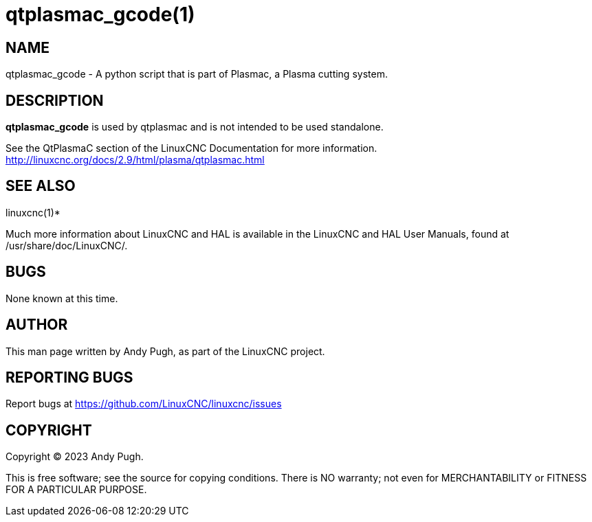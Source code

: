 = qtplasmac_gcode(1)

== NAME

qtplasmac_gcode - A python script that is part of Plasmac, a Plasma
cutting system.

== DESCRIPTION

*qtplasmac_gcode* is used by qtplasmac and is not intended to be used
standalone.

See the QtPlasmaC section of the LinuxCNC Documentation for more
information. http://linuxcnc.org/docs/2.9/html/plasma/qtplasmac.html

== SEE ALSO

linuxcnc(1)*

Much more information about LinuxCNC and HAL is available in the
LinuxCNC and HAL User Manuals, found at /usr/share/doc/LinuxCNC/.

== BUGS

None known at this time.

== AUTHOR

This man page written by Andy Pugh, as part of the LinuxCNC project.

== REPORTING BUGS

Report bugs at https://github.com/LinuxCNC/linuxcnc/issues

== COPYRIGHT

Copyright © 2023 Andy Pugh.

This is free software; see the source for copying conditions. There is
NO warranty; not even for MERCHANTABILITY or FITNESS FOR A PARTICULAR
PURPOSE.

